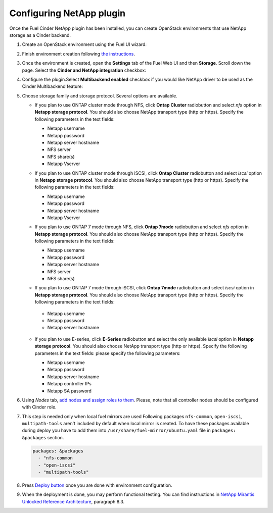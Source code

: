 Configuring NetApp plugin
=========================

Once the Fuel Cinder NetApp  plugin has been installed, you can
create OpenStack environments that use NetApp storage as a Cinder backend.


#. Create an OpenStack environment using the Fuel UI wizard:

   .. image:: images/create_env.png
      :width: 90%

#. Finish environment creation following
   `the instructions <https://docs.mirantis.com/openstack/fuel/fuel-8.0/user-guide.html#create-a-new-openstack-environment>`_.

#. Once the environment is created, open the **Settings** tab of the Fuel Web UI
   and then **Storage**. Scroll down the page. Select the **Cinder and NetApp integration**
   checkbox:

   .. image:: images/select-checkbox.png
      :width: 40%

#. Configure the plugin.Select **Multibackend enabled** checkbox
   if you would like NetApp driver to be used as the Cinder Multibackend feature:

   .. image:: images/multibackend.png
       :width: 50%

#. Choose storage family and storage protocol. Several options are available.

   - If you plan to use ONTAP cluster mode through NFS, click **Ontap Cluster**
     radiobutton and select *nfs* option in **Netapp storage protocol**.
     You should also choose NetApp transport type (http or https).
     Specify the following parameters in the text fields:

     - Netapp username
     - Netapp password
     - Netapp server hostname
     - NFS server
     - NFS share(s)
     - Netapp Vserver

     .. image:: images/cmode_nfs.png
        :width: 100%

   - If you plan to use ONTAP cluster mode through iSCSI, click **Ontap Cluster**
     radiobutton and select *iscsi* option in **Netapp storage protocol**.
     You should also choose NetApp transport type (http or https).
     Specify the following parameters in the text fields:

     - Netapp username
     - Netapp password
     - Netapp server hostname
     - Netapp Vserver

     .. image:: images/cmode_iscsi.png
        :width: 100%

   - If you plan to use ONTAP 7 mode through NFS, click **Ontap 7mode**
     radiobutton and select *nfs* option in **Netapp storage protocol**.
     You should also choose NetApp transport type (http or https).
     Specify the following parameters in the text fields:

     - Netapp username
     - Netapp password
     - Netapp server hostname
     - NFS server
     - NFS share(s)

     .. image:: images/7mode_nfs.png
        :width: 100%

   -  If you plan to use ONTAP 7 mode through iSCSI, click **Ontap 7mode**
      radiobutton and select *iscsi* option in **Netapp storage protocol**.
      You should also choose NetApp transport type (http or https).
      Specify the following parameters in the text fields:

     - Netapp username
     - Netapp password
     - Netapp server hostname

     .. image:: images/7mode_iscsi.png
       :width: 100%

   - If you plan to use E-series, click **E-Series**
     radiobutton and select the only available *iscsi* option in **Netapp storage protocol**.
     You should also choose NetApp transport type (http or https).
     Specify the following parameters in the text fields: please specify the following parameters:

     - Netapp username
     - Netapp password
     - Netapp server hostname
     - Netapp controller IPs
     - Netapp SA password

     .. image:: images/eseries.png
        :width: 100%

#. Using *Nodes* tab,
   `add nodes and assign roles to them <https://docs.mirantis.com/openstack/fuel/fuel-8.0/user-guide.html#add-nodes-to-the-environment>`_.
   Please, note that all controller nodes should be configured with Cinder role.

#. This step is needed only when local fuel mirrors are used
   Following packages ``nfs-common``, ``open-iscsi``, ``multipath-tools`` aren't included by default when local mirror is created. To have these packages available during deploy you have to add them into  ``/usr/share/fuel-mirror/ubuntu.yaml`` file in ``packages: &packages`` section.

   .. code-block:: ruby

      packages: &packages
        - "nfs-common
        - "open-iscsi"
        - "multipath-tools"

#. Press `Deploy button <https://docs.mirantis.com/openstack/fuel/fuel-8.0/user-guide.html#deploy-changes>`_
   once you are done with environment configuration.

#. When the deployment is done, you may perform functional testing.
   You can find instructions in `NetApp Mirantis Unlocked Reference Architecture <http://content.mirantis.com/Mirantis-NetApp-Reference-Architecture-Landing-Page.html>`_, paragraph 8.3. 
